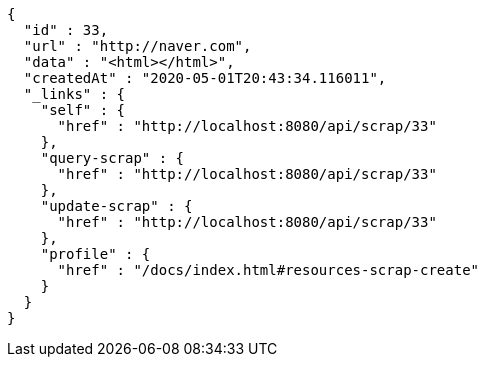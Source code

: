 [source,options="nowrap"]
----
{
  "id" : 33,
  "url" : "http://naver.com",
  "data" : "<html></html>",
  "createdAt" : "2020-05-01T20:43:34.116011",
  "_links" : {
    "self" : {
      "href" : "http://localhost:8080/api/scrap/33"
    },
    "query-scrap" : {
      "href" : "http://localhost:8080/api/scrap/33"
    },
    "update-scrap" : {
      "href" : "http://localhost:8080/api/scrap/33"
    },
    "profile" : {
      "href" : "/docs/index.html#resources-scrap-create"
    }
  }
}
----